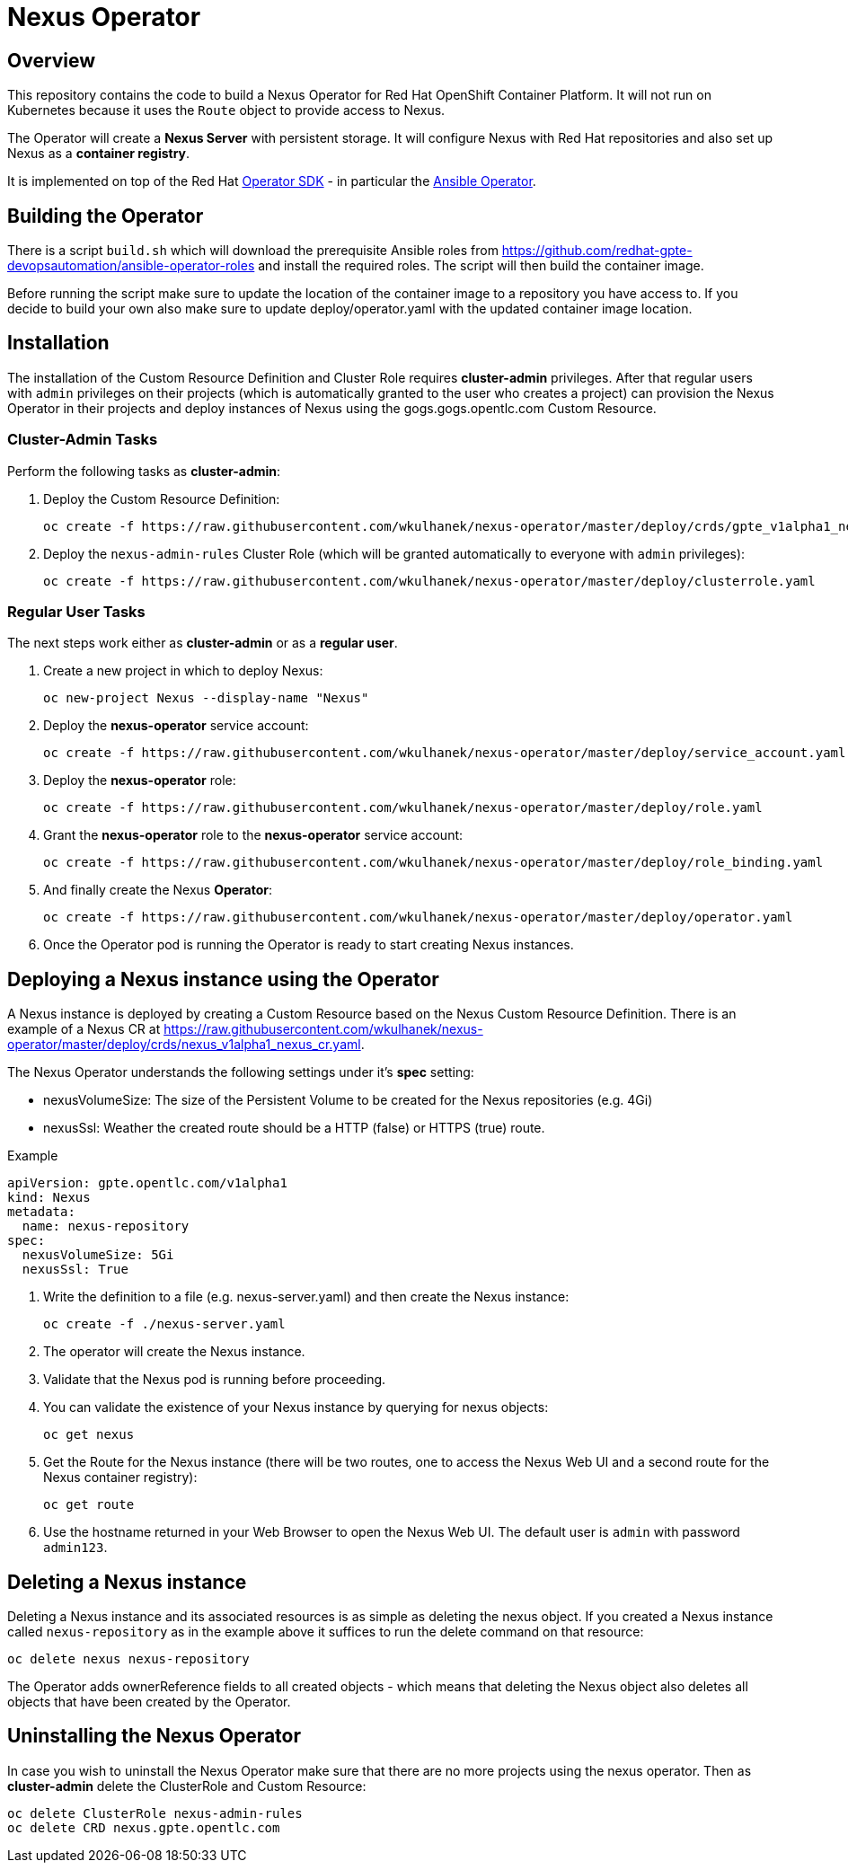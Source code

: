 = Nexus Operator

== Overview

This repository contains the code to build a Nexus Operator for Red Hat OpenShift Container Platform. It will not run on Kubernetes because it uses the `Route` object to provide access to Nexus.

The Operator will create a *Nexus Server* with persistent storage. It will configure Nexus with Red Hat repositories and also set up Nexus as a *container registry*.

It is implemented on top of the Red Hat https://github.com/operator-framework/operator-sdk[Operator SDK] - in particular the https://github.com/operator-framework/operator-sdk/blob/master/doc/ansible/user-guide.md[Ansible Operator].

== Building the Operator

There is a script `build.sh` which will download the prerequisite Ansible roles from https://github.com/redhat-gpte-devopsautomation/ansible-operator-roles and install the required roles. The script will then build the container image.

Before running the script make sure to update the location of the container image to a repository you have access to. If you decide to build your own also make sure to update deploy/operator.yaml with the updated container image location.

== Installation

The installation of the Custom Resource Definition and Cluster Role requires *cluster-admin* privileges. After that regular users with `admin` privileges on their projects (which is automatically granted to the user who creates a project) can provision the Nexus Operator in their projects and deploy instances of Nexus using the gogs.gogs.opentlc.com Custom Resource.

=== Cluster-Admin Tasks

Perform the following tasks as *cluster-admin*:

. Deploy the Custom Resource Definition:
+
[source,sh]
----
oc create -f https://raw.githubusercontent.com/wkulhanek/nexus-operator/master/deploy/crds/gpte_v1alpha1_nexus_crd.yaml
----

. Deploy the `nexus-admin-rules` Cluster Role (which will be granted automatically to everyone with `admin` privileges):
+
[source,sh]
----
oc create -f https://raw.githubusercontent.com/wkulhanek/nexus-operator/master/deploy/clusterrole.yaml
----

=== Regular User Tasks

The next steps work either as *cluster-admin* or as a *regular user*.

. Create a new project in which to deploy Nexus:
+
[source,sh]
----
oc new-project Nexus --display-name "Nexus"
----

. Deploy the *nexus-operator* service account:
+
[source,sh]
----
oc create -f https://raw.githubusercontent.com/wkulhanek/nexus-operator/master/deploy/service_account.yaml
----

. Deploy the *nexus-operator* role:
+
[source,sh]
----
oc create -f https://raw.githubusercontent.com/wkulhanek/nexus-operator/master/deploy/role.yaml
----

. Grant the *nexus-operator* role to the *nexus-operator* service account:
+
[source,sh]
----
oc create -f https://raw.githubusercontent.com/wkulhanek/nexus-operator/master/deploy/role_binding.yaml
----

. And finally create the Nexus *Operator*:
+
[source,sh]
----
oc create -f https://raw.githubusercontent.com/wkulhanek/nexus-operator/master/deploy/operator.yaml
----

. Once the Operator pod is running the Operator is ready to start creating Nexus instances.

== Deploying a Nexus instance using the Operator

A Nexus instance is deployed by creating a Custom Resource based on the Nexus Custom Resource Definition. There is an example of a Nexus CR at https://raw.githubusercontent.com/wkulhanek/nexus-operator/master/deploy/crds/nexus_v1alpha1_nexus_cr.yaml.

The Nexus Operator understands the following settings under it's *spec* setting:

* nexusVolumeSize: The size of the Persistent Volume to be created for the Nexus repositories (e.g. 4Gi)
* nexusSsl: Weather the created route should be a HTTP (false) or HTTPS (true) route.

.Example
[source,texinfo]
----
apiVersion: gpte.opentlc.com/v1alpha1
kind: Nexus
metadata:
  name: nexus-repository
spec:
  nexusVolumeSize: 5Gi
  nexusSsl: True
----

. Write the definition to a file (e.g. nexus-server.yaml) and then create the Nexus instance:
+
[source,sh]
----
oc create -f ./nexus-server.yaml
----

. The operator will create the Nexus instance.
. Validate that the Nexus pod is running before proceeding.
. You can validate the existence of your Nexus instance by querying for nexus objects:
+
[source,sh]
----
oc get nexus
----

. Get the Route for the Nexus instance (there will be two routes, one to access the Nexus Web UI and a second route for the Nexus container registry):
+
[source,sh]
----
oc get route
----

. Use the hostname returned in your Web Browser to open the Nexus Web UI. The default user is `admin` with password `admin123`.

== Deleting a Nexus instance

Deleting a Nexus instance and its associated resources is as simple as deleting the nexus object. If you created a Nexus instance called `nexus-repository` as in the example above it suffices to run the delete command on that resource:

[source,sh]
----
oc delete nexus nexus-repository
----

The Operator adds ownerReference fields to all created objects - which means that deleting the Nexus object also deletes all objects that have been created by the Operator.

== Uninstalling the Nexus Operator

In case you wish to uninstall the Nexus Operator make sure that there are no more projects using the nexus operator. Then as *cluster-admin* delete the ClusterRole and Custom Resource:

[source,sh]
----
oc delete ClusterRole nexus-admin-rules
oc delete CRD nexus.gpte.opentlc.com
----
